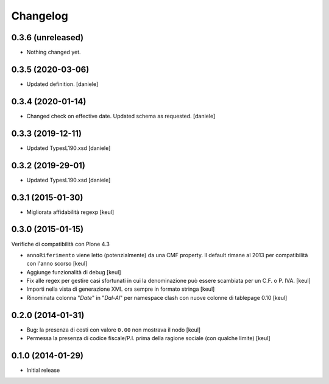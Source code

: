 Changelog
=========

0.3.6 (unreleased)
------------------

- Nothing changed yet.


0.3.5 (2020-03-06)
------------------

- Updated definition.
  [daniele]

0.3.4 (2020-01-14)
------------------

- Changed check on effective date. Updated schema as requested.
  [daniele]


0.3.3 (2019-12-11)
------------------

- Updated TypesL190.xsd
  [daniele]

0.3.2 (2019-29-01)
------------------

- Updated TypesL190.xsd
  [daniele]

0.3.1 (2015-01-30)
------------------

- Migliorata affidabilità regexp
  [keul]

0.3.0 (2015-01-15)
------------------

Verifiche di compatibilità con Plone 4.3

- ``annoRiferimento`` viene letto (potenzialmente) da una CMF property.
  Il default rimane al 2013 per compatibilità con l'anno scorso
  [keul]
- Aggiunge funzionalità di debug
  [keul]
- Fix alle regex per gestire casi sfortunati in cui la denominazione può essere
  scambiata per un C.F. o P. IVA.
  [keul]
- Importi nella vista di generazione XML ora sempre in formato stringa
  [keul]
- Rinominata colonna "*Date*" in "*Dal-Al*" per namespace clash con
  nuove colonne di tablepage 0.10
  [keul]

0.2.0 (2014-01-31)
------------------

- Bug: la presenza di costi con valore ``0.00`` non mostrava il nodo
  [keul]
- Permessa la presenza di codice fiscale/P.I. prima della ragione sociale
  (con qualche limite)
  [keul]

0.1.0 (2014-01-29)
------------------

- Initial release
